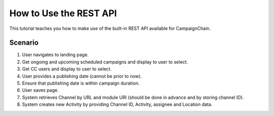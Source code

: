 How to Use the REST API
=======================

This tutorial teaches you how to make use of the built-in REST API available for
CampaignChain.

Scenario
--------

#. User navigates to landing page.
#. Get ongoing and upcoming scheduled campaigns and display to user to select.
#. Get CC users and display to user to select.
#. User provides a publishing date (cannot be prior to now).
#. Ensure that publishing date is within campaign duration.
#. User saves page.
#. System retrieves Channel by URL and module URI (should be done in advance and by storing channel ID).
#. System creates new Activity by providing Channel ID, Activity, assignee and Location data.